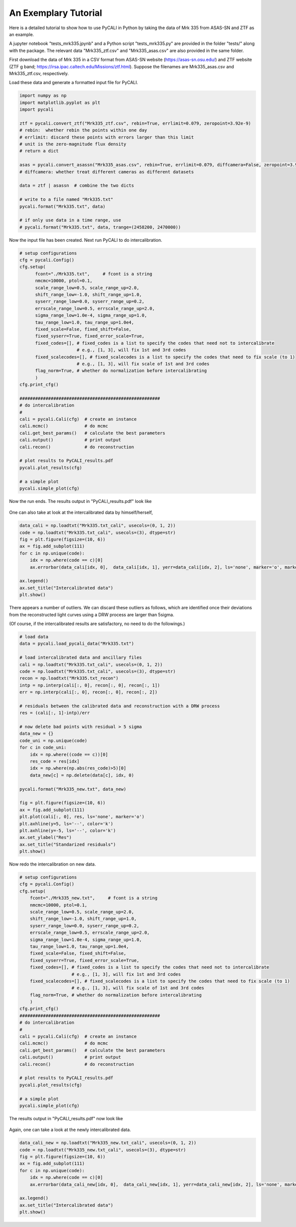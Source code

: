 
**********************
An Exemplary Tutorial
**********************

Here is a detailed tutorial to show how to use PyCALI in Python 
by taking the data of Mrk 335 from ASAS-SN and ZTF as an example.

A jupyter notebook "tests_mrk335.jpynb" and a Python script "tests_mrk335.py" are 
provided in the folder "tests/" along with the package. The relevant data 
"Mrk335_ztf.csv" and "Mrk335_asas.csv" are also provided in the same folder.

First download the data of Mrk 335 in a CSV format from ASAS-SN website 
(https://asas-sn.osu.edu/)
and ZTF website (ZTF g band; https://irsa.ipac.caltech.edu/Missions/ztf.html). 
Suppose the filenames are Mrk335_asas.csv and Mrk335_ztf.csv, respectively.

Load these data and generate a formatted input file for PyCALI.

.. code-block:: python
    
    import numpy as np 
    import matplotlib.pyplot as plt 
    import pycali

    ztf = pycali.convert_ztf("Mrk335_ztf.csv", rebin=True, errlimit=0.079, zeropoint=3.92e-9)
    # rebin:  whether rebin the points within one day
    # errlimit: discard these points with errors larger than this limit
    # unit is the zero-magnitude flux density
    # return a dict
    
    asas = pycali.convert_asassn("Mrk335_asas.csv", rebin=True, errlimit=0.079, diffcamera=False, zeropoint=3.92e-9)
    # diffcamera: whether treat different cameras as different datasets
    
    data = ztf | asassn  # combine the two dicts
    
    # write to a file named "Mrk335.txt"
    pycali.format("Mrk335.txt", data)

    # if only use data in a time range, use
    # pycali.format("Mrk335.txt", data, trange=(2458200, 2470000))

Now the input file has been created. Next run PyCALI to do intercalibration.

.. code-block:: python
    
    # setup configurations
    cfg = pycali.Config()
    cfg.setup(
          fcont="./Mrk335.txt",     # fcont is a string 
          nmcmc=10000, ptol=0.1,
          scale_range_low=0.5, scale_range_up=2.0,
          shift_range_low=-1.0, shift_range_up=1.0,
          syserr_range_low=0.0, syserr_range_up=0.2,
          errscale_range_low=0.5, errscale_range_up=2.0,
          sigma_range_low=1.0e-4, sigma_range_up=1.0,
          tau_range_low=1.0, tau_range_up=1.0e4,
          fixed_scale=False, fixed_shift=False,
          fixed_syserr=True, fixed_error_scale=True,
          fixed_codes=[], # fixed_codes is a list to specify the codes that need not to intercalibrate
                          # e.g., [1, 3], will fix 1st and 3rd codes
          fixed_scalecodes=[], # fixed_scalecodes is a list to specify the codes that need to fix scale (to 1)
                          # e.g., [1, 3], will fix scale of 1st and 3rd codes
          flag_norm=True, # whether do normalization before intercalibrating
          )
    cfg.print_cfg()

    ######################################################
    # do intercalibration
    #
    cali = pycali.Cali(cfg)  # create an instance
    cali.mcmc()              # do mcmc
    cali.get_best_params()   # calculate the best parameters
    cali.output()            # print output
    cali.recon()             # do reconstruction
    
    # plot results to PyCALI_results.pdf
    pycali.plot_results(cfg)
    
    # a simple plot 
    pycali.simple_plot(cfg)

Now the run ends. The results output in "PyCALI_results.pdf" look like

.. figure:: _static/test_mrk335_1.jpg

    :scale: 25 %
    :align: center
    
   An example of intercalibration for Mrk 335 data from ZTF and ASAS-SN.

One can also take at look at the intercalibrated data by himself/herself, 

.. code-block:: python

    data_cali = np.loadtxt("Mrk335.txt_cali", usecols=(0, 1, 2))
    code = np.loadtxt("Mrk335.txt_cali", usecols=(3), dtype=str)
    fig = plt.figure(figsize=(10, 6))
    ax = fig.add_subplot(111)
    for c in np.unique(code):
        idx = np.where(code == c)[0]
        ax.errorbar(data_cali[idx, 0],  data_cali[idx, 1], yerr=data_cali[idx, 2], ls='none', marker='o', markersize=3, label=c)

    ax.legend()
    ax.set_title("Intercalibrated data")
    plt.show()

There appears a number of outliers. We can discard these outliers as follows, which are identified
once their deviations from the reconstructed light curves using a DRW process are larger than 5sigma. 

(Of course, if the intercalibrated results are satisfactory, no need to do the followings.)

.. code-block:: python

    # load data
    data = pycali.load_pycali_data("Mrk335.txt")

    # load intercalibrated data and ancillary files
    cali = np.loadtxt("Mrk335.txt_cali", usecols=(0, 1, 2))
    code = np.loadtxt("Mrk335.txt_cali", usecols=(3), dtype=str)
    recon = np.loadtxt("Mrk335.txt_recon")
    intp = np.interp(cali[:, 0], recon[:, 0], recon[:, 1])
    err = np.interp(cali[:, 0], recon[:, 0], recon[:, 2])

    # residuals between the calibrated data and reconstruction with a DRW process
    res = (cali[:, 1]-intp)/err

    # now delete bad points with residual > 5 sigma
    data_new = {}
    code_uni = np.unique(code)
    for c in code_uni:
        idx = np.where((code == c))[0]
        res_code = res[idx]
        idx = np.where(np.abs(res_code)>5)[0]
        data_new[c] = np.delete(data[c], idx, 0)

    pycali.format("Mrk335_new.txt", data_new)

    fig = plt.figure(figsize=(10, 6))
    ax = fig.add_subplot(111)
    plt.plot(cali[:, 0], res, ls='none', marker='o')
    plt.axhline(y=5, ls='--', color='k')
    plt.axhline(y=-5, ls='--', color='k')
    ax.set_ylabel("Res")
    ax.set_title("Standarized residuals")
    plt.show()

Now redo the intercalibration on new data.

.. code-block:: python 

    # setup configurations
    cfg = pycali.Config()
    cfg.setup(
        fcont="./Mrk335_new.txt",     # fcont is a string 
        nmcmc=10000, ptol=0.1,
        scale_range_low=0.5, scale_range_up=2.0,
        shift_range_low=-1.0, shift_range_up=1.0,
        syserr_range_low=0.0, syserr_range_up=0.2,
        errscale_range_low=0.5, errscale_range_up=2.0,
        sigma_range_low=1.0e-4, sigma_range_up=1.0,
        tau_range_low=1.0, tau_range_up=1.0e4,
        fixed_scale=False, fixed_shift=False,
        fixed_syserr=True, fixed_error_scale=True,
        fixed_codes=[], # fixed_codes is a list to specify the codes that need not to intercalibrate
                        # e.g., [1, 3], will fix 1st and 3rd codes
        fixed_scalecodes=[], # fixed_scalecodes is a list to specify the codes that need to fix scale (to 1)
                        # e.g., [1, 3], will fix scale of 1st and 3rd codes
        flag_norm=True, # whether do normalization before intercalibrating
        )
    cfg.print_cfg()
    ######################################################
    # do intercalibration
    #
    cali = pycali.Cali(cfg)  # create an instance
    cali.mcmc()              # do mcmc
    cali.get_best_params()   # calculate the best parameters
    cali.output()            # print output
    cali.recon()             # do reconstruction
        
    # plot results to PyCALI_results.pdf
    pycali.plot_results(cfg)
        
    # a simple plot 
    pycali.simple_plot(cfg)

The results output in "PyCALI_results.pdf" now look like

.. figure:: _static/test_mrk335_2.jpg

    :scale: 25 %
    :align: center
    
   An example of intercalibration for Mrk 335 data from ZTF and ASAS-SN, after remove the outliers.

Again, one can take a look at the newly intercalibrated data.

.. code-block:: python

    data_cali_new = np.loadtxt("Mrk335_new.txt_cali", usecols=(0, 1, 2))
    code = np.loadtxt("Mrk335_new.txt_cali", usecols=(3), dtype=str)
    fig = plt.figure(figsize=(10, 6))
    ax = fig.add_subplot(111)
    for c in np.unique(code):
        idx = np.where(code == c)[0]
        ax.errorbar(data_cali_new[idx, 0],  data_cali_new[idx, 1], yerr=data_cali_new[idx, 2], ls='none', marker='o', markersize=3, label=c)

    ax.legend()
    ax.set_title("Intercalibrated data")
    plt.show()